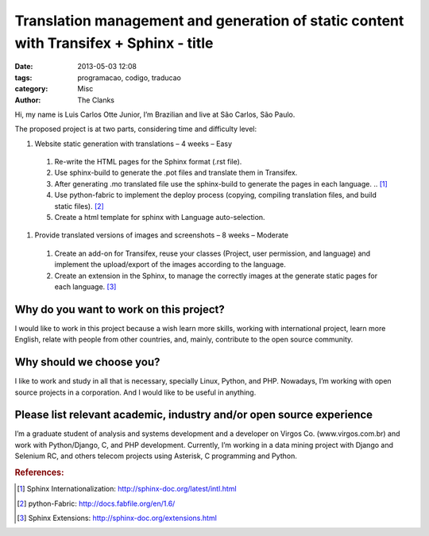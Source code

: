 Translation management and generation of static content with Transifex + Sphinx - title 
=======================================================================================

:date: 2013-05-03 12:08
:tags: programacao, codigo, traducao
:category: Misc
:author: The Clanks

Hi, my name is Luis Carlos Otte Junior, I’m Brazilian and live at São Carlos, São Paulo.

The proposed project is at two parts, considering time and difficulty level: 

#. Website static generation with translations – 4 weeks – Easy

 #. Re-write the HTML pages for the Sphinx format (.rst file).

 #. Use sphinx-build to generate the .pot files and translate them in Transifex.

 #. After generating .mo translated file use the sphinx-build to generate the pages in each language. .. [#]_

 #. Use python-fabric to implement the deploy process (copying, compiling translation files, and build static files). [#]_

 #. Create a html template for sphinx with Language auto-selection.

#. Provide translated versions of images and screenshots – 8 weeks – Moderate

 #. Create an add-on for Transifex, reuse your classes (Project, user permission, and language) and implement the upload/export of the images according to the language.

 #. Create an extension in the Sphinx, to manage the correctly images at the generate static pages for each language. [#]_


 
Why do you want to work on this project?
----------------------------------------

I would like to work in this project because a wish learn more skills, working with international project, learn more English, relate with people from other countries, and, mainly, contribute to the open source community.

 
Why should we choose you?
-------------------------

I like to work and study in all that is necessary, specially Linux, Python, and PHP. Nowadays, I’m working with open source projects in a corporation. And I would like to be useful in anything.

 
Please list relevant academic, industry and/or open source experience
---------------------------------------------------------------------

I’m a graduate student of analysis and systems development and a developer on Virgos Co. (www.virgos.com.br) and work with Python/Django, C, and PHP development. Currently, I’m working in a data mining project with Django and Selenium RC, and others telecom projects using Asterisk, C programming and Python.


.. rubric:: References:

.. [#] Sphinx Internationalization: http://sphinx-doc.org/latest/intl.html
.. [#] python-Fabric: http://docs.fabfile.org/en/1.6/
.. [#] Sphinx Extensions: http://sphinx-doc.org/extensions.html
